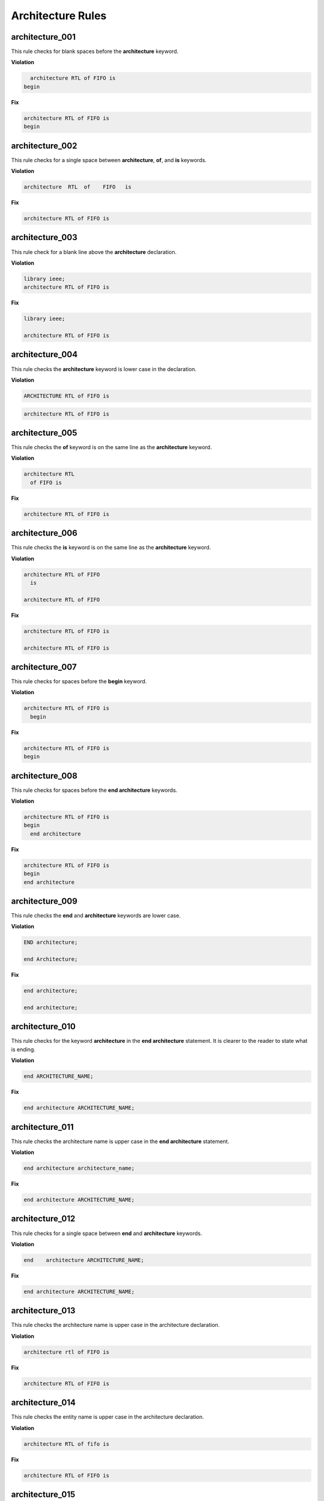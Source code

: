 Architecture Rules
------------------

architecture_001
################

This rule checks for blank spaces before the **architecture** keyword.

**Violation**

.. code-block:: vhdl

     architecture RTL of FIFO is
   begin

**Fix**

.. code-block:: vhdl

   architecture RTL of FIFO is
   begin

architecture_002
################

This rule checks for a single space between **architecture**, **of**, and **is** keywords.

**Violation**

.. code-block:: vhdl

   architecture  RTL  of    FIFO   is

**Fix**

.. code-block:: vhdl

   architecture RTL of FIFO is

architecture_003
################

This rule check for a blank line above the **architecture** declaration.

**Violation**

.. code-block:: vhdl

   library ieee;
   architecture RTL of FIFO is

**Fix**

.. code-block:: vhdl

   library ieee;

   architecture RTL of FIFO is

architecture_004
################

This rule checks the **architecture** keyword is lower case in the declaration.

**Violation**

.. code-block:: vhdl

   ARCHITECTURE RTL of FIFO is

.. code-block:: vhdl

   architecture RTL of FIFO is

architecture_005
################

This rule checks the **of** keyword is on the same line as the **architecture** keyword.

**Violation**

.. code-block:: vhdl

   architecture RTL
     of FIFO is

**Fix**

.. code-block:: vhdl

   architecture RTL of FIFO is

architecture_006
################

This rule checks the **is** keyword is on the same line as the **architecture** keyword.

**Violation**

.. code-block:: vhdl

   architecture RTL of FIFO
     is

   architecture RTL of FIFO

**Fix**

.. code-block:: vhdl

   architecture RTL of FIFO is

   architecture RTL of FIFO is

architecture_007
################

This rule checks for spaces before the **begin** keyword.

**Violation**

.. code-block:: vhdl

   architecture RTL of FIFO is
     begin

**Fix**

.. code-block:: vhdl

   architecture RTL of FIFO is
   begin

architecture_008
################

This rule checks for spaces before the **end architecture** keywords.

**Violation**

.. code-block:: vhdl

   architecture RTL of FIFO is
   begin
     end architecture

**Fix**

.. code-block:: vhdl

   architecture RTL of FIFO is
   begin
   end architecture

architecture_009
################

This rule checks the **end** and **architecture** keywords are lower case.

**Violation**

.. code-block:: vhdl

   END architecture;

   end Architecture;

**Fix**

.. code-block:: vhdl

   end architecture;

   end architecture;

architecture_010
################

This rule checks for the keyword **architecture** in the **end architecture** statement.
It is clearer to the reader to state what is ending.

**Violation**

.. code-block:: vhdl

   end ARCHITECTURE_NAME;

**Fix**

.. code-block:: vhdl

   end architecture ARCHITECTURE_NAME;

architecture_011
################

This rule checks the architecture name is upper case in the **end architecture** statement.

**Violation**

.. code-block:: vhdl

   end architecture architecture_name;

**Fix**

.. code-block:: vhdl

   end architecture ARCHITECTURE_NAME;

architecture_012
################

This rule checks for a single space between **end** and **architecture** keywords.

**Violation**

.. code-block:: vhdl

   end    architecture ARCHITECTURE_NAME;

**Fix**

.. code-block:: vhdl

   end architecture ARCHITECTURE_NAME;
 
architecture_013
################

This rule checks the architecture name is upper case in the architecture declaration.

**Violation**

.. code-block:: vhdl

   architecture rtl of FIFO is

**Fix**

.. code-block:: vhdl

   architecture RTL of FIFO is


architecture_014
################

This rule checks the entity name is upper case in the architecture declaration.

**Violation**

.. code-block:: vhdl

   architecture RTL of fifo is

**Fix**

.. code-block:: vhdl

   architecture RTL of FIFO is

architecture_015
################

This rule check for a blank line below the architecture declaration.

**Violation**

.. code-block:: vhdl

   architecture RTL of FIFO is
     signal wr_en : std_logic;
   begin

**Fix**

.. code-block:: vhdl

   architecture RTL of FIFO is

     signal wr_en : std_logic;
   begin


architecture_016
################

This rule checks for a blank line above the **begin** keyword.

**Violation**

.. code-block:: vhdl

   architecture RTL of FIFO is

     signal wr_en : std_logic;
   begin

**Fix**

.. code-block:: vhdl

   architecture RTL of FIFO is

     signal wr_en : std_logic;

   begin


architecture_017
################

This rule checks for a blank line below the **begin** keyword.

**Violation**

.. code-block:: vhdl

   begin
     wr_en <= '0';

**Fix**

.. code-block:: vhdl

   begin

     wr_en <= '0';

architecture_018
################

This rule checks for a blank line above the **end architecture** declaration.

**Violation**

.. code-block:: vhdl

     rd_en <= '1';
   end architecture RTL;

**Fix**

.. code-block:: vhdl

     rd_en <= '1';

   end architecture RTL;

architecture_019
################

This rule checks the **of** keyword is lower case in the architecture declaration.

**Violation**

.. code-block:: vhdl

   architecture RTL OF FIFO is

**Fix**

.. code-block:: vhdl

   architecture RTL of FIFO is

architecture_020
################

This rule checks the **is** keyword is lower case in the architecture declaration.

**Violation**

.. code-block:: vhdl

   architecture RTL of FIFO IS

**Fix**

.. code-block:: vhdl

   architecture RTL of FIFO is

architecture_021
################

This rule checks the **begin** keyword is lower case.

**Violation**

.. code-block:: vhdl

   architecture RTL of FIFO is
   BEGIN

**Fix**

.. code-block:: vhdl

   architecture RTL of FIFO is
   begin
 
architecture_022
################

This rule checks for a single space before the entity name in the end architecture declaration.

**Violation**

.. code-block:: vhdl

   end architecture    FIFO;

**Fix**

.. code-block:: vhdl

   end architecture FIFO;
 
architecture_023
################

This rule ensures the inline comments are aligned between the architecture declaration and the **begin** keyword.

**Violation**

.. code-block:: vhdl

   architecture RTL of FIFO is

     signal wr_en : std_logic;   -- Enables writes to FIFO
     signal rd_en : std_logic;  -- Enables reads from FIFO
     signal overflow : std_logic;    -- Indicates the FIFO has overflowed when asserted

   begin

**Fix**

.. code-block:: vhdl

   architecture RTL of FIFO is

     signal wr_en : std_logic;       -- Enables writes to FIFO
     signal rd_en : std_logic;       -- Enables reads from FIFO
     signal overflow : std_logic;    -- Indicates the FIFO has overflowed when asserted

   begin
 
architecture_024
################

This rule checks for the architecture name in the **end architecture** statement.
It is clearer to the reader to state which architecture the end statement is closing.

**Violation**

.. code-block:: vhdl

   end architecture;

**Fix**

.. code-block:: vhdl

   end architecture ARCHITECTURE_NAME;

architecture_025
################

This rule checks for valid names for the architecture.
Typical architecture names are:  RTL, EMPTY, and BEHAVE.
This rule allows the user to restrict what can be used for an architecture name.

.. NOTE:: This rule is disabled by default.
   You can enable and configure the names using the following configuration.

   .. code-block:: yaml

      ---

      rule :
        architecture_025 :
          disabled : False
          names :
            - rtl
            - empty
            - behave

**Violation**

.. code-block:: vhdl

   architecture SOME_INVALID_ARCH_NAME of ENTITY1 is

**Fix**

The user is required to decide which is the correct architecture name.
